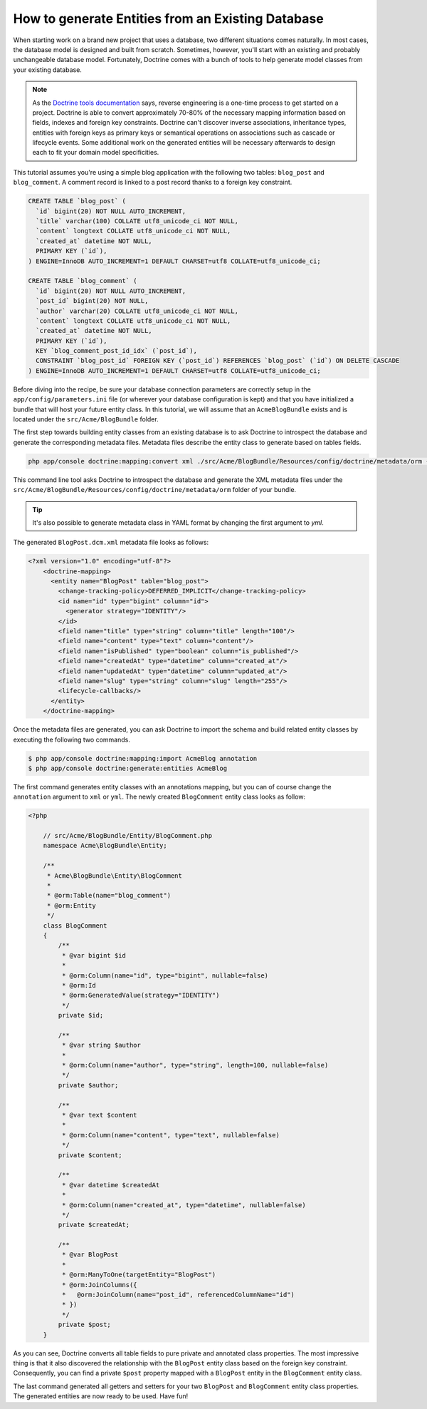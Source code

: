 .. index::
   single: Doctrine; Generating entities from existing database

How to generate Entities from an Existing Database
==================================================

When starting work on a brand new project that uses a database, two different
situations comes naturally. In most cases, the database model is designed
and built from scratch. Sometimes, however, you'll start with an existing and
probably unchangeable database model. Fortunately, Doctrine comes with a bunch
of tools to help generate model classes from your existing database.

.. note::

    As the `Doctrine tools documentation`_ says, reverse engineering is a
    one-time process to get started on a project. Doctrine is able to convert
    approximately 70-80% of the necessary mapping information based on fields,
    indexes and foreign key constraints. Doctrine can't discover inverse
    associations, inheritance types, entities with foreign keys as primary keys
    or semantical operations on associations such as cascade or lifecycle
    events. Some additional work on the generated entities will be necessary
    afterwards to design each to fit your domain model specificities.

This tutorial assumes you're using a simple blog application with the following
two tables: ``blog_post`` and ``blog_comment``. A comment record is linked
to a post record thanks to a foreign key constraint.

.. code-block:: sql

    CREATE TABLE `blog_post` (
      `id` bigint(20) NOT NULL AUTO_INCREMENT,
      `title` varchar(100) COLLATE utf8_unicode_ci NOT NULL,
      `content` longtext COLLATE utf8_unicode_ci NOT NULL,
      `created_at` datetime NOT NULL,
      PRIMARY KEY (`id`),
    ) ENGINE=InnoDB AUTO_INCREMENT=1 DEFAULT CHARSET=utf8 COLLATE=utf8_unicode_ci;

    CREATE TABLE `blog_comment` (
      `id` bigint(20) NOT NULL AUTO_INCREMENT,
      `post_id` bigint(20) NOT NULL,
      `author` varchar(20) COLLATE utf8_unicode_ci NOT NULL,
      `content` longtext COLLATE utf8_unicode_ci NOT NULL,
      `created_at` datetime NOT NULL,
      PRIMARY KEY (`id`),
      KEY `blog_comment_post_id_idx` (`post_id`),
      CONSTRAINT `blog_post_id` FOREIGN KEY (`post_id`) REFERENCES `blog_post` (`id`) ON DELETE CASCADE
    ) ENGINE=InnoDB AUTO_INCREMENT=1 DEFAULT CHARSET=utf8 COLLATE=utf8_unicode_ci;

Before diving into the recipe, be sure your database connection parameters are
correctly setup in the ``app/config/parameters.ini`` file (or wherever your
database configuration is kept) and that you have initialized a bundle that
will host your future entity class. In this tutorial, we will assume that
an ``AcmeBlogBundle`` exists and is located under the ``src/Acme/BlogBundle``
folder.

The first step towards building entity classes from an existing database
is to ask Doctrine to introspect the database and generate the corresponding
metadata files. Metadata files describe the entity class to generate based on
tables fields.

.. code-block:: bash

    php app/console doctrine:mapping:convert xml ./src/Acme/BlogBundle/Resources/config/doctrine/metadata/orm --from-database --force

This command line tool asks Doctrine to introspect the database and generate
the XML metadata files under the ``src/Acme/BlogBundle/Resources/config/doctrine/metadata/orm``
folder of your bundle.

.. tip::

    It's also possible to generate metadata class in YAML format by changing the
    first argument to `yml`.

The generated ``BlogPost.dcm.xml`` metadata file looks as follows:

.. code-block:: xml

    <?xml version="1.0" encoding="utf-8"?>
	<doctrine-mapping>
	  <entity name="BlogPost" table="blog_post">
	    <change-tracking-policy>DEFERRED_IMPLICIT</change-tracking-policy>
	    <id name="id" type="bigint" column="id">
	      <generator strategy="IDENTITY"/>
	    </id>
	    <field name="title" type="string" column="title" length="100"/>
	    <field name="content" type="text" column="content"/>
	    <field name="isPublished" type="boolean" column="is_published"/>
	    <field name="createdAt" type="datetime" column="created_at"/>
	    <field name="updatedAt" type="datetime" column="updated_at"/>
	    <field name="slug" type="string" column="slug" length="255"/>
	    <lifecycle-callbacks/>
	  </entity>
	</doctrine-mapping>

Once the metadata files are generated, you can ask Doctrine to import the
schema and build related entity classes by executing the following two commands.

.. code-block:: bash

    $ php app/console doctrine:mapping:import AcmeBlog annotation
    $ php app/console doctrine:generate:entities AcmeBlog

The first command generates entity classes with an annotations mapping, but
you can of course change the ``annotation`` argument to ``xml`` or ``yml``.
The newly created ``BlogComment`` entity class looks as follow:

.. code-block:: php

    <?php

	// src/Acme/BlogBundle/Entity/BlogComment.php
	namespace Acme\BlogBundle\Entity;

	/**
	 * Acme\BlogBundle\Entity\BlogComment
	 *
	 * @orm:Table(name="blog_comment")
	 * @orm:Entity
	 */
	class BlogComment
	{
	    /**
	     * @var bigint $id
	     *
	     * @orm:Column(name="id", type="bigint", nullable=false)
	     * @orm:Id
	     * @orm:GeneratedValue(strategy="IDENTITY")
	     */
	    private $id;

	    /**
	     * @var string $author
	     *
	     * @orm:Column(name="author", type="string", length=100, nullable=false)
	     */
	    private $author;

	    /**
	     * @var text $content
	     *
	     * @orm:Column(name="content", type="text", nullable=false)
	     */
	    private $content;

	    /**
	     * @var datetime $createdAt
	     *
	     * @orm:Column(name="created_at", type="datetime", nullable=false)
	     */
	    private $createdAt;

	    /**
	     * @var BlogPost
	     *
	     * @orm:ManyToOne(targetEntity="BlogPost")
	     * @orm:JoinColumns({
	     *   @orm:JoinColumn(name="post_id", referencedColumnName="id")
	     * })
	     */
	    private $post;
	}

As you can see, Doctrine converts all table fields to pure private and annotated
class properties. The most impressive thing is that it also discovered the
relationship with the ``BlogPost`` entity class based on the foreign key constraint.
Consequently, you can find a private ``$post`` property mapped with a ``BlogPost``
entity in the ``BlogComment`` entity class.

The last command generated all getters and setters for your two ``BlogPost`` and
``BlogComment`` entity class properties. The generated entities are now ready to be
used. Have fun!

.. _`Doctrine tools documentation`: http://www.doctrine-project.org/docs/orm/2.0/en/reference/tools.html#reverse-engineering